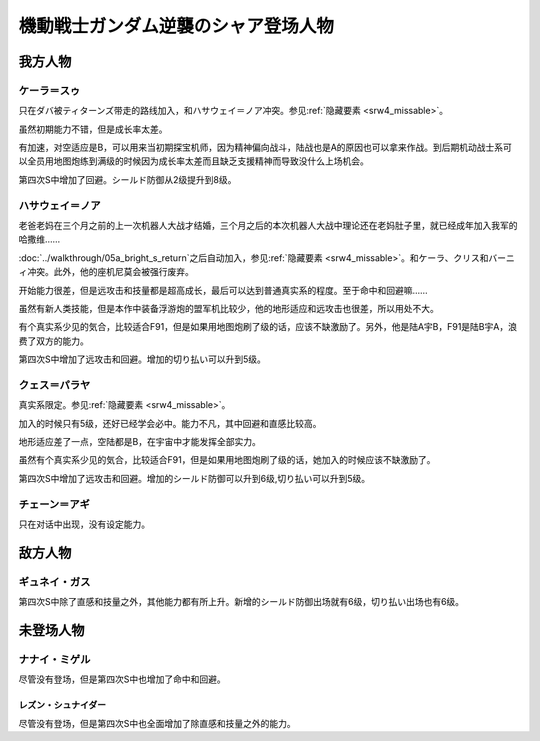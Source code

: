 .. meta::
   :description: 只在ダバ被ティターンズ带走的路线加入，和ハサウェイ＝ノア冲突。参见隐藏要素。 虽然初期能力不错，但是成长率太差。 有加速，对空适应是B，可以用来当初期探宝机师，因为精神偏向战斗，陆战也是A的原因也可以拿来作战。到后期机动战士系可以全员用地图炮练到100级的时候因为成长率太差而且缺乏支援精神而导致没什么上场机会。 老爸老

.. _srw4_pilots_ms_gundam_char_s_counterattack:


機動戦士ガンダム逆襲のシャア登场人物
=======================================

---------------
我方人物
---------------

^^^^^^^^^^^^^^^^^^^^^^^^^
ケーラ＝スゥ
^^^^^^^^^^^^^^^^^^^^^^^^^

只在ダバ被ティターンズ带走的路线加入，和ハサウェイ＝ノア冲突。参见\ :ref:`隐藏要素 <srw4_missable>`\ 。

虽然初期能力不错，但是成长率太差。

有加速，对空适应是B，可以用来当初期探宝机师，因为精神偏向战斗，陆战也是A的原因也可以拿来作战。到后期机动战士系可以全员用地图炮练到满级的时候因为成长率太差而且缺乏支援精神而导致没什么上场机会。

第四次S中增加了回避。シールド防御从2级提升到8级。

^^^^^^^^^^^^^^^^^^^^^^^^^^^^
ハサウェイ＝ノア
^^^^^^^^^^^^^^^^^^^^^^^^^^^^

老爸老妈在三个月之前的上一次机器人大战才结婚，三个月之后的本次机器人大战中理论还在老妈肚子里，就已经成年加入我军的哈撒维……

:doc:`../walkthrough/05a_bright_s_return`\ 之后自动加入，参见\ :ref:`隐藏要素 <srw4_missable>`\ 。和ケーラ、クリス和バーニィ冲突。此外，他的座机尼莫会被强行废弃。

开始能力很差，但是远攻击和技量都是超高成长，最后可以达到普通真实系的程度。至于命中和回避嘛……

虽然有新人类技能，但是本作中装备浮游炮的盟军机比较少，他的地形适应和远攻击也很差，所以用处不大。

有个真实系少见的気合，比较适合F91，但是如果用地图炮刷了级的话，应该不缺激励了。另外，他是陆A宇B，F91是陆B宇A，浪费了双方的能力。

第四次S中增加了远攻击和回避。增加的切り払い可以升到5级。

^^^^^^^^^^^^^^^^^^^^^^^^^
クェス＝パラヤ
^^^^^^^^^^^^^^^^^^^^^^^^^
真实系限定。参见\ :ref:`隐藏要素 <srw4_missable>`\ 。

加入的时候只有5级，还好已经学会必中。能力不凡，其中回避和直感比较高。

地形适应差了一点，空陆都是B，在宇宙中才能发挥全部实力。

虽然有个真实系少见的気合，比较适合F91，但是如果用地图炮刷了级的话，她加入的时候应该不缺激励了。

第四次S中增加了远攻击和回避。增加的シールド防御可以升到6级,切り払い可以升到5级。

^^^^^^^^^^^^^^^^^^^^^^^^^
チェーン＝アギ
^^^^^^^^^^^^^^^^^^^^^^^^^
只在对话中出现，没有设定能力。


---------------
敌方人物
---------------

^^^^^^^^^^^^^^^^^^^^^^^^^
ギュネイ・ガス
^^^^^^^^^^^^^^^^^^^^^^^^^

第四次S中除了直感和技量之外，其他能力都有所上升。新增的シールド防御出场就有6级，切り払い出场也有6级。

---------------
未登场人物
---------------

^^^^^^^^^^^^^^^^^^^^^^^^^
ナナイ・ミゲル
^^^^^^^^^^^^^^^^^^^^^^^^^

尽管没有登场，但是第四次S中也增加了命中和回避。

レズン・シュナイダー
^^^^^^^^^^^^^^^^^^^^^^^^^

尽管没有登场，但是第四次S中也全面增加了除直感和技量之外的能力。